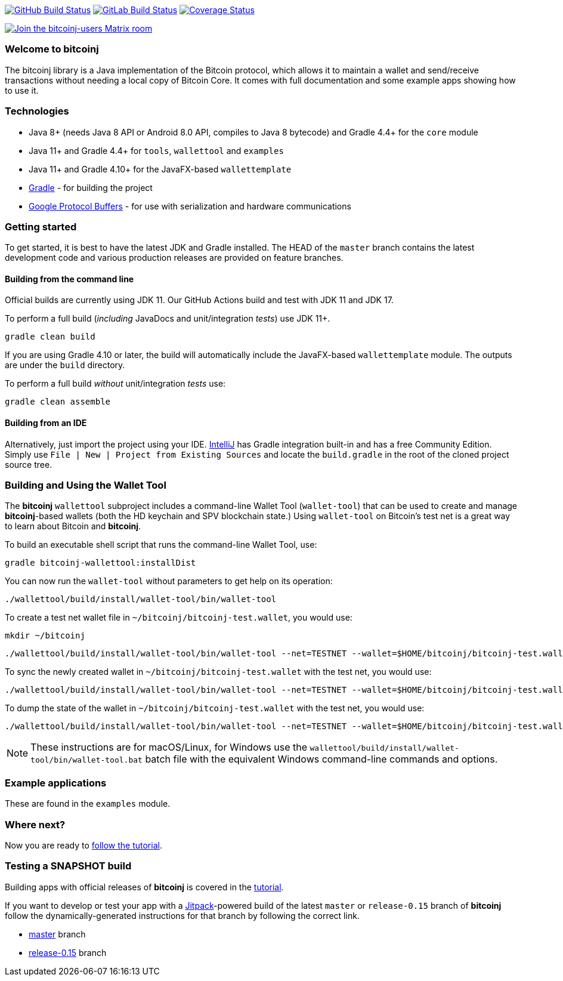 image:https://github.com/bitcoinj/bitcoinj/workflows/Java%20CI/badge.svg[GitHub Build Status,link=https://github.com/bitcoinj/bitcoinj/actions]
image:https://gitlab.com/bitcoinj/bitcoinj/badges/master/pipeline.svg[GitLab Build Status,link=https://gitlab.com/bitcoinj/bitcoinj/-/pipelines]
image:https://coveralls.io/repos/bitcoinj/bitcoinj/badge.png?branch=master[Coverage Status,link=https://coveralls.io/r/bitcoinj/bitcoinj?branch=master]

image::https://img.shields.io/badge/chat-Join%20bitcoinj%20users%20on%20Matrix-blue[Join the bitcoinj-users Matrix room, link=https://matrix.to/#/#bitcoinj-users:matrix.org]

### Welcome to bitcoinj

The bitcoinj library is a Java implementation of the Bitcoin protocol, which allows it to maintain a wallet and send/receive transactions without needing a local copy of Bitcoin Core. It comes with full documentation and some example apps showing how to use it.

### Technologies

* Java 8+ (needs Java 8 API or Android 8.0 API, compiles to Java 8 bytecode) and Gradle 4.4+ for the `core` module
* Java 11+ and Gradle 4.4+ for `tools`, `wallettool` and `examples`
* Java 11+ and Gradle 4.10+ for the JavaFX-based `wallettemplate`
* https://gradle.org/[Gradle] - for building the project
* https://github.com/google/protobuf[Google Protocol Buffers] - for use with serialization and hardware communications

### Getting started

To get started, it is best to have the latest JDK and Gradle installed. The HEAD of the `master` branch contains the latest development code and various production releases are provided on feature branches.

#### Building from the command line

Official builds are currently using JDK 11. Our GitHub Actions build and test with JDK 11 and JDK 17.

To perform a full build (_including_ JavaDocs and unit/integration _tests_) use JDK 11+.

```
gradle clean build
```
If you are using Gradle 4.10 or later, the build will automatically include the JavaFX-based `wallettemplate` module. The outputs are under the `build` directory.

To perform a full build _without_ unit/integration _tests_ use:
```
gradle clean assemble
```

#### Building from an IDE

Alternatively, just import the project using your IDE. http://www.jetbrains.com/idea/download/[IntelliJ] has Gradle integration built-in and has a free Community Edition. Simply use `File | New | Project from Existing Sources` and locate the `build.gradle` in the root of the cloned project source tree.

### Building and Using the Wallet Tool

The *bitcoinj* `wallettool` subproject includes a command-line Wallet Tool (`wallet-tool`) that can be used to create and manage *bitcoinj*-based wallets (both the HD keychain and SPV blockchain state.) Using `wallet-tool` on Bitcoin's test net is a great way to learn about Bitcoin and *bitcoinj*.

To build an executable shell script that runs the command-line Wallet Tool, use:
```
gradle bitcoinj-wallettool:installDist
```

You can now run the `wallet-tool` without parameters to get help on its operation:
```
./wallettool/build/install/wallet-tool/bin/wallet-tool
```

To create a test net wallet file in `~/bitcoinj/bitcoinj-test.wallet`, you would use:
```
mkdir ~/bitcoinj
```
```
./wallettool/build/install/wallet-tool/bin/wallet-tool --net=TESTNET --wallet=$HOME/bitcoinj/bitcoinj-test.wallet create
```

To sync the newly created wallet in `~/bitcoinj/bitcoinj-test.wallet` with the test net, you would use:
```
./wallettool/build/install/wallet-tool/bin/wallet-tool --net=TESTNET --wallet=$HOME/bitcoinj/bitcoinj-test.wallet sync
```

To dump the state of the wallet in `~/bitcoinj/bitcoinj-test.wallet` with the test net, you would use:
```
./wallettool/build/install/wallet-tool/bin/wallet-tool --net=TESTNET --wallet=$HOME/bitcoinj/bitcoinj-test.wallet dump
```

NOTE: These instructions are for macOS/Linux, for Windows use the `wallettool/build/install/wallet-tool/bin/wallet-tool.bat` batch file with the equivalent Windows command-line commands and options.

### Example applications

These are found in the `examples` module.

### Where next?

Now you are ready to https://bitcoinj.github.io/getting-started[follow the tutorial].

### Testing a SNAPSHOT build

Building apps with official releases of *bitcoinj* is covered in the https://bitcoinj.github.io/getting-started[tutorial].

If you want to develop or test your app with a https://jitpack.io[Jitpack]-powered build of the latest `master` or `release-0.15` branch of *bitcoinj* follow the dynamically-generated instructions for that branch by following the correct link.

* https://jitpack.io/#bitcoinj/bitcoinj/master-SNAPSHOT[master] branch
* https://jitpack.io/#bitcoinj/bitcoinj/release-0.15-SNAPSHOT[release-0.15] branch
